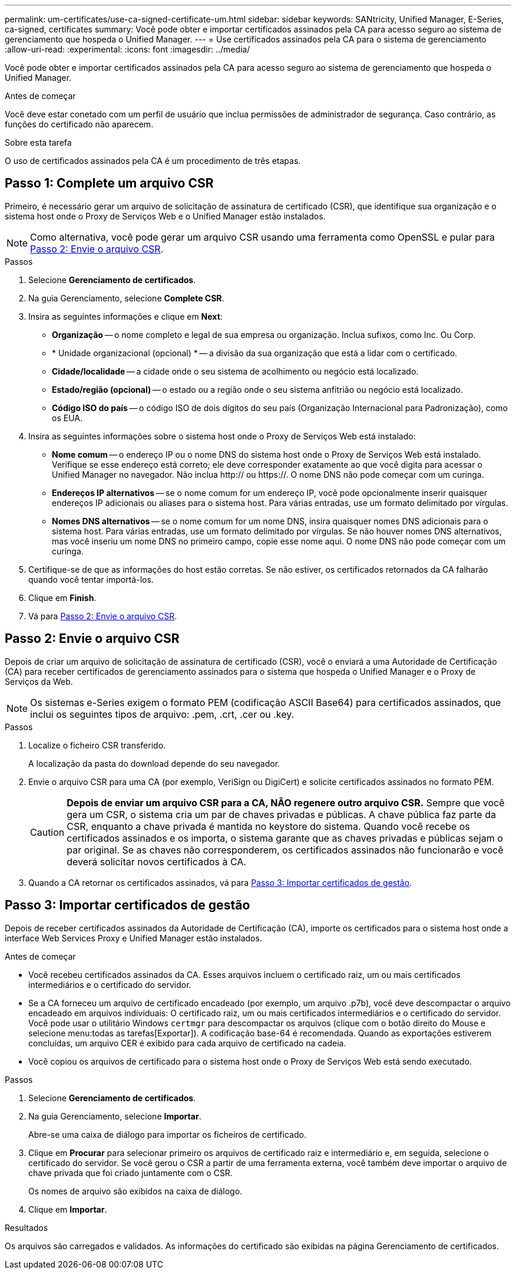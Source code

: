 ---
permalink: um-certificates/use-ca-signed-certificate-um.html 
sidebar: sidebar 
keywords: SANtricity, Unified Manager, E-Series, ca-signed, certificates 
summary: Você pode obter e importar certificados assinados pela CA para acesso seguro ao sistema de gerenciamento que hospeda o Unified Manager. 
---
= Use certificados assinados pela CA para o sistema de gerenciamento
:allow-uri-read: 
:experimental: 
:icons: font
:imagesdir: ../media/


[role="lead"]
Você pode obter e importar certificados assinados pela CA para acesso seguro ao sistema de gerenciamento que hospeda o Unified Manager.

.Antes de começar
Você deve estar conetado com um perfil de usuário que inclua permissões de administrador de segurança. Caso contrário, as funções do certificado não aparecem.

.Sobre esta tarefa
O uso de certificados assinados pela CA é um procedimento de três etapas.



== Passo 1: Complete um arquivo CSR

Primeiro, é necessário gerar um arquivo de solicitação de assinatura de certificado (CSR), que identifique sua organização e o sistema host onde o Proxy de Serviços Web e o Unified Manager estão instalados.

[NOTE]
====
Como alternativa, você pode gerar um arquivo CSR usando uma ferramenta como OpenSSL e pular para <<Passo 2: Envie o arquivo CSR>>.

====
.Passos
. Selecione *Gerenciamento de certificados*.
. Na guia Gerenciamento, selecione *Complete CSR*.
. Insira as seguintes informações e clique em *Next*:
+
** *Organização* -- o nome completo e legal de sua empresa ou organização. Inclua sufixos, como Inc. Ou Corp.
** * Unidade organizacional (opcional) * -- a divisão da sua organização que está a lidar com o certificado.
** *Cidade/localidade* -- a cidade onde o seu sistema de acolhimento ou negócio está localizado.
** *Estado/região (opcional)* -- o estado ou a região onde o seu sistema anfitrião ou negócio está localizado.
** *Código ISO do país* -- o código ISO de dois dígitos do seu país (Organização Internacional para Padronização), como os EUA.


. Insira as seguintes informações sobre o sistema host onde o Proxy de Serviços Web está instalado:
+
** *Nome comum* -- o endereço IP ou o nome DNS do sistema host onde o Proxy de Serviços Web está instalado. Verifique se esse endereço está correto; ele deve corresponder exatamente ao que você digita para acessar o Unified Manager no navegador. Não inclua http:// ou https://. O nome DNS não pode começar com um curinga.
** *Endereços IP alternativos* -- se o nome comum for um endereço IP, você pode opcionalmente inserir quaisquer endereços IP adicionais ou aliases para o sistema host. Para várias entradas, use um formato delimitado por vírgulas.
** *Nomes DNS alternativos* -- se o nome comum for um nome DNS, insira quaisquer nomes DNS adicionais para o sistema host. Para várias entradas, use um formato delimitado por vírgulas. Se não houver nomes DNS alternativos, mas você inseriu um nome DNS no primeiro campo, copie esse nome aqui. O nome DNS não pode começar com um curinga.


. Certifique-se de que as informações do host estão corretas. Se não estiver, os certificados retornados da CA falharão quando você tentar importá-los.
. Clique em *Finish*.
. Vá para <<Passo 2: Envie o arquivo CSR>>.




== Passo 2: Envie o arquivo CSR

Depois de criar um arquivo de solicitação de assinatura de certificado (CSR), você o enviará a uma Autoridade de Certificação (CA) para receber certificados de gerenciamento assinados para o sistema que hospeda o Unified Manager e o Proxy de Serviços da Web.


NOTE: Os sistemas e-Series exigem o formato PEM (codificação ASCII Base64) para certificados assinados, que inclui os seguintes tipos de arquivo: .pem, .crt, .cer ou .key.

.Passos
. Localize o ficheiro CSR transferido.
+
A localização da pasta do download depende do seu navegador.

. Envie o arquivo CSR para uma CA (por exemplo, VeriSign ou DigiCert) e solicite certificados assinados no formato PEM.
+
[CAUTION]
====
*Depois de enviar um arquivo CSR para a CA, NÃO regenere outro arquivo CSR.* Sempre que você gera um CSR, o sistema cria um par de chaves privadas e públicas. A chave pública faz parte da CSR, enquanto a chave privada é mantida no keystore do sistema. Quando você recebe os certificados assinados e os importa, o sistema garante que as chaves privadas e públicas sejam o par original. Se as chaves não corresponderem, os certificados assinados não funcionarão e você deverá solicitar novos certificados à CA.

====
. Quando a CA retornar os certificados assinados, vá para <<Passo 3: Importar certificados de gestão>>.




== Passo 3: Importar certificados de gestão

Depois de receber certificados assinados da Autoridade de Certificação (CA), importe os certificados para o sistema host onde a interface Web Services Proxy e Unified Manager estão instalados.

.Antes de começar
* Você recebeu certificados assinados da CA. Esses arquivos incluem o certificado raiz, um ou mais certificados intermediários e o certificado do servidor.
* Se a CA forneceu um arquivo de certificado encadeado (por exemplo, um arquivo .p7b), você deve descompactar o arquivo encadeado em arquivos individuais: O certificado raiz, um ou mais certificados intermediários e o certificado do servidor. Você pode usar o utilitário Windows `certmgr` para descompactar os arquivos (clique com o botão direito do Mouse e selecione menu:todas as tarefas[Exportar]). A codificação base-64 é recomendada. Quando as exportações estiverem concluídas, um arquivo CER é exibido para cada arquivo de certificado na cadeia.
* Você copiou os arquivos de certificado para o sistema host onde o Proxy de Serviços Web está sendo executado.


.Passos
. Selecione *Gerenciamento de certificados*.
. Na guia Gerenciamento, selecione *Importar*.
+
Abre-se uma caixa de diálogo para importar os ficheiros de certificado.

. Clique em *Procurar* para selecionar primeiro os arquivos de certificado raiz e intermediário e, em seguida, selecione o certificado do servidor. Se você gerou o CSR a partir de uma ferramenta externa, você também deve importar o arquivo de chave privada que foi criado juntamente com o CSR.
+
Os nomes de arquivo são exibidos na caixa de diálogo.

. Clique em *Importar*.


.Resultados
Os arquivos são carregados e validados. As informações do certificado são exibidas na página Gerenciamento de certificados.
